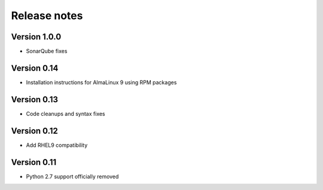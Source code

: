 Release notes
=============

Version 1.0.0
-------------

- SonarQube fixes

Version 0.14
------------

- Installation instructions for AlmaLinux 9 using RPM packages

Version 0.13
------------

- Code cleanups and syntax fixes

Version 0.12
------------

- Add RHEL9 compatibility

Version 0.11
------------

- Python 2.7 support officially removed

